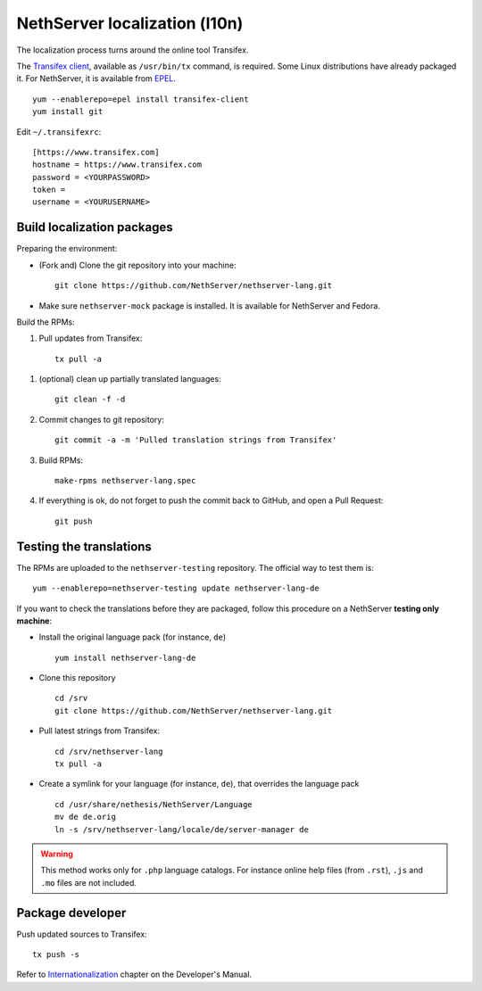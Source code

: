 ==============================
NethServer localization (l10n)
==============================

The localization process turns around the online tool Transifex. 

The `Transifex client`_, available as ``/usr/bin/tx`` command, is required. Some
Linux distributions have already packaged it.  For NethServer, it is
available from EPEL_. ::

     yum --enablerepo=epel install transifex-client
     yum install git

Edit ``~/.transifexrc``::

     [https://www.transifex.com]
     hostname = https://www.transifex.com
     password = <YOURPASSWORD>
     token =
     username = <YOURUSERNAME>


.. _`Transifex client`: http://docs.transifex.com/developer/client/
.. _`EPEL`: https://dl.fedoraproject.org/pub/epel/6/x86_64/repoview/transifex-client.html


Build localization packages
---------------------------

Preparing the environment:

* (Fork and) Clone the git repository into your machine::

     git clone https://github.com/NethServer/nethserver-lang.git

* Make sure ``nethserver-mock`` package is installed. It is available
  for NethServer and Fedora.


Build the RPMs:

1. Pull updates from Transifex: ::

     tx pull -a

1. (optional) clean up partially translated languages: ::

     git clean -f -d

2. Commit changes to git repository: ::

     git commit -a -m 'Pulled translation strings from Transifex'

3. Build RPMs: ::

     make-rpms nethserver-lang.spec

4. If everything is ok, do not forget to push the commit back to GitHub, and open a Pull Request: ::

     git push


Testing the translations
------------------------

The RPMs are uploaded to the ``nethserver-testing`` repository. The
official way to test them is::

     yum --enablerepo=nethserver-testing update nethserver-lang-de

If you want to check the translations before they are packaged, follow
this procedure on a NethServer **testing only machine**:

* Install the original language pack (for instance, ``de``) ::

     yum install nethserver-lang-de

* Clone this repository ::

     cd /srv
     git clone https://github.com/NethServer/nethserver-lang.git

* Pull latest strings from Transifex::

      cd /srv/nethserver-lang
      tx pull -a

* Create a symlink for your language (for instance, ``de``), that
  overrides the language pack ::

      cd /usr/share/nethesis/NethServer/Language
      mv de de.orig
      ln -s /srv/nethserver-lang/locale/de/server-manager de

.. warning:: This method works only for ``.php`` language
             catalogs. For instance online help files (from ``.rst``),
             ``.js`` and ``.mo`` files are not included.


Package developer
-----------------

Push updated sources to Transifex::

    tx push -s
   
Refer to Internationalization_ chapter on the Developer's Manual.

.. _Internationalization: http://docs.nethserver.org/projects/nethserver-devel/en/latest/i18n.html

